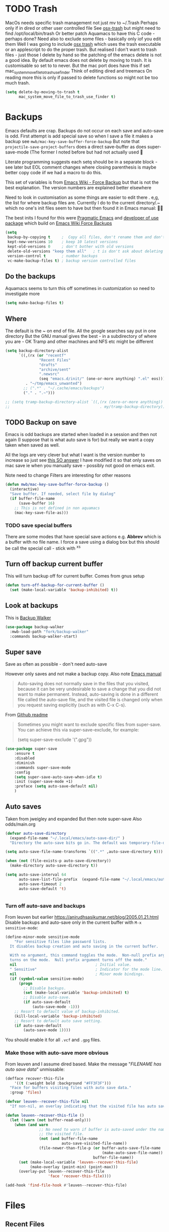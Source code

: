 #+TITLE Emacs configuration - file management
#+PROPERTY:header-args :cache yes :tangle yes :comments link
#+STARTUP: content
* TODO Trash
:PROPERTIES:
:ID:       org_mark_2020-01-24T17-28-10+00-00_mini12:D2691EE6-AB96-4EB1-A369-A3CDACD148E2
:END:
MacOs needs specific trash management not just mv to ~/.Trash
Perhaps only if in dired or other user controlled file
See [[https://github.com/lunaryorn/osx-trash.el][osx-trash]] but might need to find /opt/local/bin/trash
Or better patch Aquamacs to have this C code - perhaps done?
Need also to exclude some files - basically only iof you edit them
Well I was going to include [[https://github.com/lunaryorn/osx-trash.el][osx trash]] which uses the trash executable or an applescript to do the proper trash. But realised I don't want to trash files - just those I delete by hand so the patching of the emacs delete is not a good idea. By default emacs does not delete by moving to trash. It is customisable so set to to never.
But the mac port does have this if set mac_system_move_file_to_trash_use_finder
Think of editing dired and treemacs
On reading more this is only if passed to delete functions so might not be too much trash.
#+NAME: org_mark_mini12.local_20210105T204218.519535
#+begin_src emacs-lisp
(setq delete-by-moving-to-trash t
	  mac_system_move_file_to_trash_use_finder t)
#+end_src
* Backups
:PROPERTIES:
:ID:       org_mark_2020-01-24T17-28-10+00-00_mini12:64531695-B8F1-4AF7-8D8A-7893541FBD6C
:END:
Emacs defaults are crap. Backups do not occur on each save and auto-save is odd.
First attempt is add special save so when I save a file it makes a backup see =mwb/mac-key-save-buffer-force-backup=
But note that =projectile-save-project-buffers= does a direct save-buffer as does super-save-mode (The former I noted before but had not actually used 🤔

Literate programming suggests each setq should be in a separate block - see later but EOL comment changes where closing parenthesis is maybe better copy code iif we had a macro to do this.

This set of variables is from [[https://www.emacswiki.org/emacs/ForceBackups][Emacs Wiki - Force Backup]] but that is not the best explanation. The version numbers are explained better elsewhere

Need to look in customisation as some things are easier to edit there . e,g, the list for where backup files are. Currently I do to the current directory/.~ which no one's init files seem to have but then found it in Emacs manual: 🤣😳

The best inits I found for this were [[http://pragmaticemacs.com/emacs/auto-save-and-backup-every-save/][Pragmatic Emacs]] and [[https://github.com/jwiegley/dot-emacs/blob/master/init.el][developer of use package]]  which build on [[https://www.emacswiki.org/emacs/ForceBackup][Emacs Wiki Force Backups]]
#+NAME: org_mark_2020-01-24T17-28-10+00-00_mini12_9DCF5D76-D3FC-41D2-A9E6-FF186AAB1FEB
#+begin_src emacs-lisp
(setq
 backup-by-copying t     ;  Copy all files, don't rename them and don't clobber symlinks
 kept-new-versions 10    ; keep 10 latest versions
 kept-old-versions 0     ; don't bother with old versions
 delete-old-versions "keep them all"   ; t is don't ask about deleting old versions - otyher non nil is don't delete
 version-control t       ; number backups
 vc-make-backup-files t) ; backup version controlled files

#+end_src

** Do the backups
:PROPERTIES:
:ID:       org_mark_2020-01-24T17-28-10+00-00_mini12:98AE04BC-CDDA-49C0-B0A2-A8152C7E5571
:END:
Aquamacs seems to turn this off sometimes in customization so need to investigate more
 #+NAME: org_mark_2020-01-24T17-28-10+00-00_mini12_8D7B76E7-DCB4-46D7-8DE7-1063A4FF19D3
 #+begin_src emacs-lisp
 (setq make-backup-files t)
 #+end_src
** Where
:PROPERTIES:
:ID:       org_mark_mini12.local:20210105T204218.554567
:END:
The default is the ~ on end of file.
All the google searches say put in one directory
But the GNU manual gives the best - in a subdirectory of where you are - OK Tramp and other machines and NFS etc might be different
#+NAME: org_mark_mini12.local_20210105T204218.521153
#+begin_src emacs-lisp
(setq backup-directory-alist
	  `((,(rx (or "recentf"
			   "Recent Files"
			   "drafts"
			   "archive/sent"
			   ".newsrc"
			   (seq "emacs.d/init/" (one-or-more anything) ".el" eos)))
         . "~/tmp/emacs_unwanted")
		;; (".*" . "~/.cache/emacs/backups")
		("." . ".~")))

;; (setq tramp-backup-directory-alist `((,(rx (zero-or-more anything))
;;                                        . my/tramp-backup-directory)))
#+end_src
** TODO Backup on save
:PROPERTIES:
:ID:       org_mark_2020-01-24T17-28-10+00-00_mini12:EBBF14AB-888E-4043-8ADB-8DE11ACDBC46
:END:
Emacs is odd backups are started when loaded in a session and then not again (I suppose that is what auto save is for) but really we want a copy taken when saved as well.

All the logs are very clever but what I want is the version number to increase so just see [[https://stackoverflow.com/a/9452080/151019][this SO answer]] I have modified it so that only saves on mac save ie when you manually save - possibly not good on emacs exit.

 Note need to change
 Filters are interesting for other reasons


 #+NAME: org_mark_2020-01-24T17-28-10+00-00_mini12_2B3B6826-1AF6-4ABC-B4F7-4AEE52B62E50
 #+begin_src emacs-lisp
 (defun mwb/mac-key-save-buffer-force-backup ()
   (interactive)
   "Save buffer. If needed, select file by dialog"
   (if buffer-file-name
	   (save-buffer 16)
     ;; This is not defined in non aquamacs
	 (mac-key-save-file-as)))
 #+end_src
*** TODO save special buffers
:PROPERTIES:
:ID:       org_mark_2020-01-24T17-28-10+00-00_mini12:0A3506D6-DE37-44F4-A990-C06C1D567023
:END:
There are some modes that have special save actions e.g. *Abbrev* which is a buffer with no file name. I force a save using a dialog box but this should be call the special call - stick with ^x^s
** Turn off backup current buffer
:PROPERTIES:
:ID:       org_mark_mini12.local:20210111T173758.270995
:END:
This will turn backup off for current buffer.
Comes from gnus setup
#+NAME: org_mark_mini12.local_20210111T173758.246257
#+begin_src emacs-lisp
(defun turn-off-backup-for-current-buffer ()
  (set (make-local-variable 'backup-inhibited) t))
#+end_src
** Look at backups
:PROPERTIES:
:ID:       org_mark_mini20.local:20210605T200354.655882
:END:
This is [[https://github.com/lewang/backup-walker][Backup Walker]]

#+NAME: org_mark_mini20.local_20210605T200354.625130
#+begin_src emacs-lisp
(use-package backup-walker
  :mwb-load-path "fork/backup-walker"
  :commands backup-walker-start)
  #+end_src
** Super save
:PROPERTIES:
:ID:       org_mark_mini20.local:20210120T104054.760044
:END:
Save as often as possible - don't need auto-save

However only saves and not make a backup copy. Also note [[https://www.gnu.org/software/emacs/manual/html_node/emacs/Auto-Save-Files.html][Emacs manual]]
#+begin_quote
Auto-saving does not normally save in the files that you visited, because it can be very undesirable to save a change that you did not want to make permanent. Instead, auto-saving is done in a different file called the auto-save file, and the visited file is changed only when you request saving explicitly (such as with C-x C-s).
#+end_quote

From [[https://github.com/bbatsov/super-save][Github readme]]

#+begin_quote
Sometimes you might want to exclude specific files from super-save. You can achieve this via super-save-exclude, for example:

(setq super-save-exclude '(".gpg"))
#+end_quote

#+NAME: org_mark_mini20.local_20210120T104054.741884
#+begin_src emacs-lisp :tangle no
(use-package super-save
    :ensure t
    :disabled
    :diminish
    :commands super-save-mode
    :config
    (setq super-save-auto-save-when-idle t)
    :init (super-save-mode +1)
    :preface (setq auto-save-default nil)
    )
#+end_src
** Auto saves
:PROPERTIES:
:ID:       org_mark_mini20.local:20210120T104054.759177
:END:
Taken from jweigley and expanded
But then note super-save
Also odds/main.org
#+NAME: org_mark_mini20.local_20210120T014441.002252
#+begin_src emacs-lisp
(defvar auto-save-directory
  (expand-file-name "~/.local/emacs/auto-save-dir/" )
  "Directory the auto-save bits go in. The default was temporary-file-directory")

(setq auto-save-file-name-transforms `((".*" ,auto-save-directory t)))

(when (not (file-exists-p auto-save-directory))
  (make-directory auto-save-directory t))

(setq auto-save-interval 64
      auto-save-list-file-prefix  (expand-file-name "~/.local/emacs/auto-save-list/.saves-" )
      auto-save-timeout 2
      auto-save-default 't)


#+end_src
*** Turn off auto-save and backups
:PROPERTIES:
:ID:       org_mark_mini20.local:20210120T104054.758295
:END:
From leuven but earlier https://anirudhsasikumar.net/blog/2005.01.21.html
Disable backups and auto-save only in the current buffer with
~M-x sensitive-mode~:

#+NAME: org_mark_mini20.local_20210120T104054.742450
#+begin_src emacs-lisp
(define-minor-mode sensitive-mode
    "For sensitive files like password lists.
  It disables backup creation and auto saving in the current buffer.

  With no argument, this command toggles the mode.  Non-null prefix argument
  turns on the mode.  Null prefix argument turns off the mode."
  nil                                   ; Initial value.
  " Sensitive"                          ; Indicator for the mode line.
  nil                                   ; Minor mode bindings.
  (if (symbol-value sensitive-mode)
      (progn
        ;; Disable backups.
        (set (make-local-variable 'backup-inhibited) t)
        ;; Disable auto-save.
        (if auto-save-default
            (auto-save-mode -1)))
    ;; Resort to default value of backup-inhibited.
    (kill-local-variable 'backup-inhibited)
    ;; Resort to default auto save setting.
    (if auto-save-default
        (auto-save-mode 1))))
#+end_src

You should enable it for all =.vcf= and =.gpg= files.

*** Make those with auto-save more obvious
:PROPERTIES:
:ID:       org_mark_mini20.local:20210120T104054.757121
:END:
From leuven and I assume dired based.
Make the message "/FILENAME has auto save data/" unmissable:
#+NAME: org_mark_mini20.local_20210120T104054.742797
#+begin_src emacs-lisp
(defface recover-this-file
    '((t (:weight bold :background "#FF3F3F")))
  "Face for buffers visiting files with auto save data."
  :group 'files)

(defvar leuven--recover-this-file nil
  "If non-nil, an overlay indicating that the visited file has auto save data.")

(defun leuven--recover-this-file ()
  (let ((warn (not buffer-read-only)))
    (when (and warn
               ;; No need to warn if buffer is auto-saved under the name of
               ;; the visited file.
               (not (and buffer-file-name
                         auto-save-visited-file-name))
               (file-newer-than-file-p (or buffer-auto-save-file-name
                                           (make-auto-save-file-name))
                                       buffer-file-name))
      (set (make-local-variable 'leuven--recover-this-file)
           (make-overlay (point-min) (point-max)))
      (overlay-put leuven--recover-this-file
                   'face 'recover-this-file))))

(add-hook 'find-file-hook #'leuven--recover-this-file)
#+end_src
* Files
:PROPERTIES:
:ID:       org_mark_2020-01-24T17-28-10+00-00_mini12:86DB2C97-15D2-4ADA-8AFA-13397998FDC8
:END:

** Recent Files
:PROPERTIES:
:ID:       org_mark_2020-01-24T17-28-10+00-00_mini12:F7A7B04A-465B-4E07-B218-96A10C71D481
:END:
 Exclusion regexes from [[https://www.reddit.com/r/emacs/comments/3g468d/stop_recent_files_showing_elpa_packages/][reddit]]

 Issue is that recentf-exclude is used by passing the expanded filename(which makes sense)  and the file list uses the shortened name which also makes sense at least in the file as then is independent of ~

 The save in file is done by the set of abbreviate-file-name to recentf-filename-handlers which means that the name is expanded and then replaced by ~. Unfortunately the regexes are done on just the expanded file name. But all expansion is done the same way so all should work

 Cleanup does seem to normalize file names

 The problem is that we have regex

 #+NAME: org_mark_2020-01-24T17-28-10+00-00_mini12_8950A078-0D0D-4B58-90E9-2E103AB4934D
 #+begin_src emacs-lisp
(use-feature recentf
  :commands (recentf-mode
			 recentf-add-file
			 recentf-apply-filename-handlers
			 recentf-save-list)
  :init
  (setq recentf-filename-handlers '(abbreviate-file-name)
		recentf-auto-cleanup (* 3600 2) ; 2 hours
		recentf-keep '(file-remote-p file-readable-p)
		recentf-max-saved-items 500
		recentf-max-menu-items 25)
  (unless *aquamacs*
	(setq recentf-save-file (mwb-user-emacs-file "var/recentf-save.el")))
  :config
  (setq recentf-exclude '("COMMIT_MSG" "COMMIT_EDITMSG" "github.*txt$"
						  "^/var/folders\\.*"
						  "COMMIT_EDITMSG\\'"
						  ".recentf"
						  "~$" ".~/"	; Emacs (and others) backup.
						  ".*-autoloads\\.el\\'"
						  ;; "[/\\]emacs.d/elpa/"
						  ".*png$" ".*cache$"
						  "SessionDesktop\\.el"
						  "treemacs-persist"))
  (recentf-mode 1))
  #+end_src

#+RESULTS[0f3a20a035e38133cab5393182122c5404f4249c]: org_mark_2020-01-24T17-28-10+00-00_mini12_8950A078-0D0D-4B58-90E9-2E103AB4934D
#+begin_EXAMPLE
t
#+end_EXAMPLE

** TODO Compressed files
:PROPERTIES:
:ID:       org_mark_2020-01-24T17-28-10+00-00_mini12:D8E61D05-2A53-45CF-A59D-EC1D1883BAC5
:END:
#+NAME: org_mark_2020-01-24T17-28-10+00-00_mini12_0D6F8AAE-7969-4A3F-BF32-C60F266749AB
From original not certain how used now.
#+NAME: org_mark_2020-10-01T11-27-32+01-00_mini12.local_CD86B2AF-5CC6-4C90-AFED-8A52D571E7A2
#+begin_src emacs-lisp
;; Transparently open compressed files
(auto-compression-mode t)

;; Old commented out code - need to review

;;  --- uncompress *.Z and *.gz files when visiting ---
;;
;; (autoload 'uncompress-while-visiting "uncompress"
;;   "Temporary \"major mode\" used for .Z and .gz files, to uncompress them.")
;; (setq auto-mode-alist
;; 	  (cons '("\\.Z$" . uncompress-while-visiting) auto-mode-alist))
;; (setq auto-mode-alist
;; 	  (cons '("\\.gz$" . uncompress-while-visiting) auto-mode-alist))
;; (setq auto-mode-alist
;;       (cons '("\\.tgz$" . uncompress-while-visiting) auto-mode-alist))

#+end_src

* Project management
:PROPERTIES:
:ID:       org_mark_2020-01-24T17-28-10+00-00_mini12:D3D03019-395E-4091-A21C-5639C985398E
:END:
Started as file management but actually deals with files and what is in them/ Treemacs looks at git so there are files that cannot be see so dired needed.
** Searching
:PROPERTIES:
:ID:       org_mark_2020-01-24T17-28-10+00-00_mini12:B3E628C3-AD55-45E3-86FD-0504FBA08159
:END:
   rg aka ripgrep seems to be the newest. However there is rg.el and ripgrep.el I am confused
*** [[https://github.com/Wilfred/deadgrep][Deadgrep]]
:PROPERTIES:
:ID:       org_mark_2020-01-24T17-28-10+00-00_mini12:88F75F08-A36B-4A9D-AC7B-B618451935B6
:END:
	This provides a cover for ripgrep.
	#+begin_src emacs-lisp
(use-package deadgrep
  :ensure t
  :commands deadgrep
  :bind (
		 :map deadgrep-mode-map
		 ("<double-mouse-1>" . deadgrep-visit-result-other-window)
		 ("<mouse-3>" . deadgrep-toggle-file-results))
  :config (unless (executable-find "rg")
			(warning "Please install ripgrep ...")))
	#+end_src
*** [[https://github.com/dajva/rg.el][rg]]
:PROPERTIES:
:ID:       org_mark_mini20.local:20210620T213143.122210
:END:
Might allow search in ignore files. It is more flexible but display is not as easy to use as you don't switch to found buffer and cannot tab to fold items
#+NAME: org_mark_mini20.local_20210620T213143.089059
#+begin_src emacs-lisp
(use-package rg
  :ensure t)
#+end_src
** Projectile
:PROPERTIES:
:ID:       org_mark_2020-01-24T17-28-10+00-00_mini12:4F9B2163-41AC-4087-B80D-C1A8815C6D20
:END:
This add functions. I would use John Wiegley's setup but projectile hung
So take from projectile
#+NAME: org_mark_2020-01-24T17-28-10+00-00_mini12_EC0FF02A-9007-4E8B-AFC6-969483F6963D
#+begin_src emacs-lisp
(use-package projectile
  :ensure t
  :diminish
  ;; :bind* (
  ;;         ("H-P" . (lambda () (interactive)
  ;;                      (projectile-cleanup-known-projects)
  ;;                      (projectile-discover-projects-in-search-path))))
  ;; :bind-keymap ("H-p" . projectile-command-map)
  :config
  ;; racket from greghendershott
  (add-to-list 'projectile-globally-ignored-directories "compiled")
  (projectile-register-project-type 'racket '("info.rkt")
									:compile "make setup"
									:test "make test")
  (setq projectile-completion-system 'ivy)
  (projectile-global-mode)
  <<projectile-hydra>>
  )
#+end_src
*** File saving
:PROPERTIES:
:ID:       org_mark_2020-03-02T07-49-31+00-00_mini12.local:AA45827A-2D69-4702-9D2D-F48D20F1A2AB
:END:
projectile-save-project-buffers is nice but save-buffer does not make a backup. I have mwb/mac-key-save-buffer-force-backup ( to force a save. I need to integrate these
#+NAME: org_mark_2020-03-02T07-49-31+00-00_mini12.local_EAB2D4CD-DF1F-4845-87F8-EF1531AFB411
#+begin_src emacs-lisp
(defun mwb-projectile-save-project-buffers ()
  "Save all project buffers."
  (interactive)
  (let* ((project (projectile-ensure-project (projectile-project-root)))
		 (project-name (projectile-project-name project))
		 (modified-buffers (cl-remove-if-not (lambda (buf)
											   (and (buffer-file-name buf)
													(buffer-modified-p buf)))
											 (projectile-project-buffers project))))
	(unless (null modified-buffers)
	  (dolist (buf modified-buffers)
		(with-current-buffer buf
		  (message "Project %s Saved buffer %s"
				   project-name buf)
		  (save-buffer 16)))
	  )))
#+end_src
*** Hydra
:PROPERTIES:
:ID:       org_mark_2020-01-24T17-28-10+00-00_mini12:ABDFEF9C-A337-466D-859C-D186DBE3A9ED
:END:
 I really do not want all but for ease just do it from [[https://github.com/jojojames/matcha][Matcha]] but that is too much as is the Hydra wiki So lets try from [[http://doc.rix.si/cce/cce-code-core.html][Ryan Rix]], also he uses rg (bbatsov has a complex one as well)
 #+NAME: org_mark_2020-01-24T17-28-10+00-00_mini12_01B9A5FA-87F9-4520-A7A0-E0C04BA45AD9
 #+begin_src emacs-lisp :noweb-ref projectile-hydra
 (defhydra hydra-projectile-other-window (:color teal)
   "projectile-other-window"
   ("f"  projectile-find-file-other-window        "file")
   ("g"  projectile-find-file-dwim-other-window   "file dwim")
   ("d"  projectile-find-dir-other-window         "dir")
   ("b"  projectile-switch-to-buffer-other-window "buffer")
   ("q"  nil                                      "cancel" :color blue))

 (defhydra hydra-projectile ( :color teal)
   "
	  PROJECTILE: %(projectile-project-root)

 Search: [_a_] deadgrep  [_A_] counsel-rg
 Find:   [_b_] buffer    [_d_] dir        [_f_] file
 Look:   [_i_] ibuffer   [_j_] imenu

 Fun:    [_o_] other win [_l_] lsp        [_K_] cleanup
 "
   ("a"   deadgrep "deadgrep")
   ("A"   counsel-rg "counsel rg")
   ("b"   projectile-switch-to-buffer "buf")
   ("d"   projectile-find-dir "dir")
   ("f"   projectile-find-file "file")
   ("i"   projectile-ibuffer "ibuf")
   ("j"   counsel-imenu "imenu")
   ("K"   projectile-kill-buffers)
   ("l"   hydra-lsp/body)
   ("P"   projectile-switch-project)
   ("p"   projectile-switch-project)
   ("r"   projectile-recentf "recentf")
   ("x"   projectile-remove-known-project)
   ("X"   projectile-cleanup-known-projects)
   ("z"   projectile-cache-current-file)
   ("o"   hydra-projectile-other-window/body "other")
   ("q"   nil "cancel" :color blue))

 (bind-key "H-p" 'hydra-projectile/body)
 #+end_src
